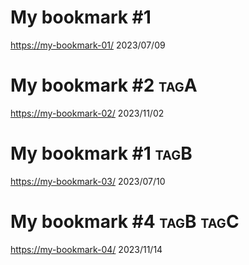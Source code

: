 * My bookmark #1 
https://my-bookmark-01/
2023/07/09
* My bookmark #2 :tagA:
https://my-bookmark-02/
2023/11/02
* My bookmark #1 :tagB:
https://my-bookmark-03/
2023/07/10
* My bookmark #4 :tagB:tagC:
https://my-bookmark-04/
2023/11/14
